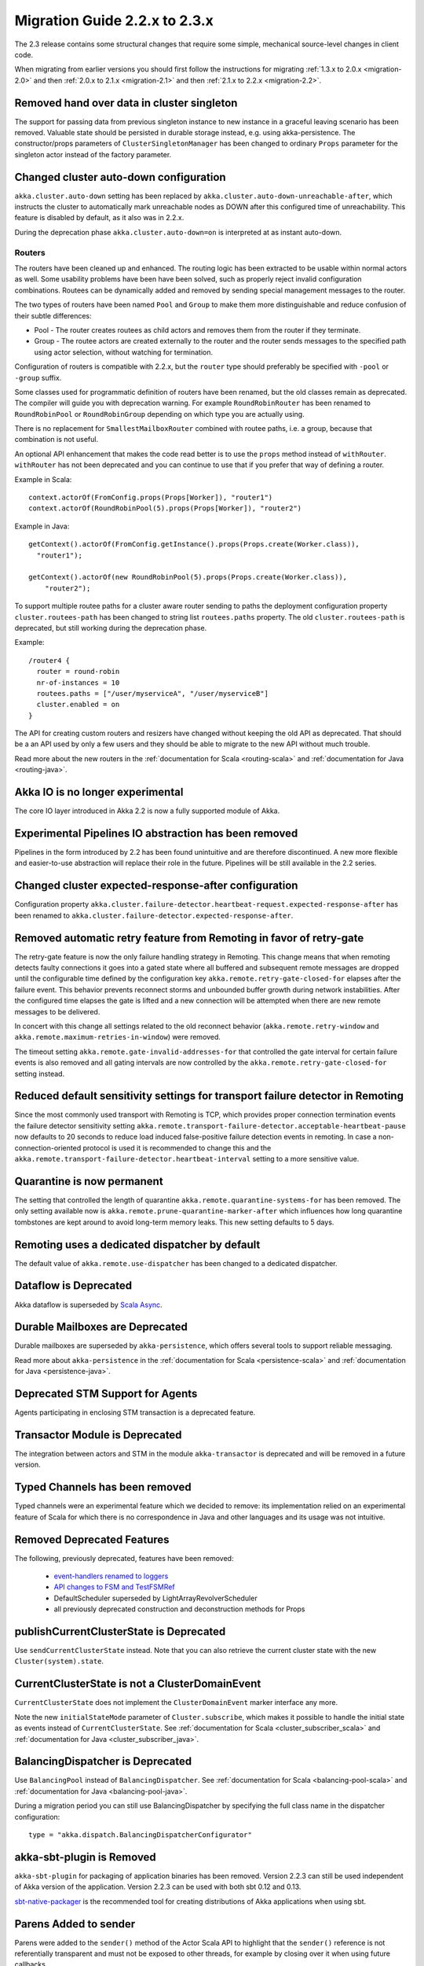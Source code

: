 .. _migration-2.3:

################################
 Migration Guide 2.2.x to 2.3.x
################################

The 2.3 release contains some structural changes that require some
simple, mechanical source-level changes in client code.

When migrating from earlier versions you should first follow the instructions for
migrating :ref:`1.3.x to 2.0.x <migration-2.0>` and then :ref:`2.0.x to 2.1.x <migration-2.1>`
and then :ref:`2.1.x to 2.2.x <migration-2.2>`.

Removed hand over data in cluster singleton
===========================================

The support for passing data from previous singleton instance to new instance
in a graceful leaving scenario has been removed. Valuable state should be persisted
in durable storage instead, e.g. using akka-persistence. The constructor/props parameters
of ``ClusterSingletonManager`` has been changed to ordinary ``Props`` parameter for the
singleton actor instead of the factory parameter.

Changed cluster auto-down configuration
=======================================

``akka.cluster.auto-down`` setting has been replaced by ``akka.cluster.auto-down-unreachable-after``,
which instructs the cluster to automatically mark unreachable nodes as DOWN after this
configured time of unreachability. This feature is disabled by default, as it also was in 2.2.x.

During the deprecation phase ``akka.cluster.auto-down=on`` is interpreted at as instant auto-down.



=======
Routers
=======

The routers have been cleaned up and enhanced. The routing logic has been extracted to be usable within
normal actors as well. Some usability problems have been have been solved, such as properly reject invalid
configuration combinations. Routees can be dynamically added and removed by sending special management messages
to the router.

The two types of routers have been named ``Pool`` and ``Group`` to make them more distinguishable and reduce confusion
of their subtle differences:

* Pool - The router creates routees as child actors and removes them from the router if they
  terminate.
  
* Group - The routee actors are created externally to the router and the router sends
  messages to the specified path using actor selection, without watching for termination.

Configuration of routers is compatible with 2.2.x, but the ``router`` type should preferably be specified
with ``-pool`` or ``-group`` suffix.

Some classes used for programmatic definition of routers have been renamed, but the old classes remain as
deprecated. The compiler will guide you with deprecation warning. For example ``RoundRobinRouter`` has
been renamed to ``RoundRobinPool`` or ``RoundRobinGroup`` depending on which type you are actually using.

There is no replacement for ``SmallestMailboxRouter`` combined with routee paths, i.e. a group, because that
combination is not useful.

An optional API enhancement that makes the code read better is to use the ``props`` method instead of ``withRouter``.
``withRouter`` has not been deprecated and you can continue to use that if you prefer that way of defining a router. 

Example in Scala::

    context.actorOf(FromConfig.props(Props[Worker]), "router1")
    context.actorOf(RoundRobinPool(5).props(Props[Worker]), "router2") 

Example in Java::

    getContext().actorOf(FromConfig.getInstance().props(Props.create(Worker.class)), 
      "router1");
      
    getContext().actorOf(new RoundRobinPool(5).props(Props.create(Worker.class)), 
        "router2");

To support multiple routee paths for a cluster aware router sending to paths the deployment configuration
property ``cluster.routees-path`` has been changed to string list ``routees.paths`` property.
The old ``cluster.routees-path`` is deprecated, but still working during the deprecation phase.

Example::

    /router4 {
      router = round-robin
      nr-of-instances = 10
      routees.paths = ["/user/myserviceA", "/user/myserviceB"]
      cluster.enabled = on
    }

The API for creating custom routers and resizers have changed without keeping the old API as deprecated. 
That should be a an API used by only a few users and they should be able to migrate to the new API
without much trouble.

Read more about the new routers in the :ref:`documentation for Scala <routing-scala>` and 
:ref:`documentation for Java <routing-java>`.

Akka IO is no longer experimental
=================================

The core IO layer introduced in Akka 2.2 is now a fully supported module of Akka.

Experimental Pipelines IO abstraction has been removed
======================================================

Pipelines in the form introduced by 2.2 has been found unintuitive and are therefore discontinued.
A new more flexible and easier-to-use abstraction will replace their role in the future. Pipelines
will be still available in the 2.2 series.

Changed cluster expected-response-after configuration
=====================================================

Configuration property ``akka.cluster.failure-detector.heartbeat-request.expected-response-after`` 
has been renamed to ``akka.cluster.failure-detector.expected-response-after``.

Removed automatic retry feature from Remoting in favor of retry-gate
====================================================================

The retry-gate feature is now the only failure handling strategy in Remoting. This change means that when remoting detects faulty
connections it goes into a gated state where all buffered and subsequent remote messages are dropped until the configurable
time defined by the configuration key ``akka.remote.retry-gate-closed-for`` elapses after the failure event. This
behavior prevents reconnect storms and unbounded buffer growth during network instabilities. After the configured
time elapses the gate is lifted and a new connection will be attempted when there are new remote messages to be
delivered.

In concert with this change all settings related to the old reconnect behavior (``akka.remote.retry-window`` and
``akka.remote.maximum-retries-in-window``) were removed.

The timeout setting ``akka.remote.gate-invalid-addresses-for`` that controlled the gate interval for certain failure
events is also removed and all gating intervals are now controlled by the ``akka.remote.retry-gate-closed-for`` setting
instead.

Reduced default sensitivity settings for transport failure detector in Remoting
===============================================================================

Since the most commonly used transport with Remoting is TCP, which provides proper connection termination events the failure detector sensitivity
setting ``akka.remote.transport-failure-detector.acceptable-heartbeat-pause`` now defaults to 20 seconds to reduce load induced
false-positive failure detection events in remoting. In case a non-connection-oriented protocol is used it is recommended
to change this and the ``akka.remote.transport-failure-detector.heartbeat-interval`` setting to a more sensitive value.

Quarantine is now permanent
===========================

The setting that controlled the length of quarantine ``akka.remote.quarantine-systems-for`` has been removed. The only
setting available now is ``akka.remote.prune-quarantine-marker-after`` which influences how long quarantine tombstones
are kept around to avoid long-term memory leaks. This new setting defaults to 5 days.

Remoting uses a dedicated dispatcher by default
===============================================

The default value of ``akka.remote.use-dispatcher`` has been changed to a dedicated dispatcher.

Dataflow is Deprecated
======================

Akka dataflow is superseded by `Scala Async <https://github.com/scala/async>`_.

Durable Mailboxes are Deprecated
================================

Durable mailboxes are superseded by ``akka-persistence``, which offers several
tools to support reliable messaging.

Read more about ``akka-persistence`` in the :ref:`documentation for Scala <persistence-scala>` and 
:ref:`documentation for Java <persistence-java>`.

Deprecated STM Support for Agents
=================================

Agents participating in enclosing STM transaction is a deprecated feature.

Transactor Module is Deprecated
===============================

The integration between actors and STM in the module ``akka-transactor`` is deprecated and will be
removed in a future version.

Typed Channels has been removed
===============================

Typed channels were an experimental feature which we decided to remove: its implementation relied
on an experimental feature of Scala for which there is no correspondence in Java and other languages and
its usage was not intuitive.

Removed Deprecated Features
===========================

The following, previously deprecated, features have been removed:

 * `event-handlers renamed to loggers <http://doc.akka.io/docs/akka/2.2.3/project/migration-guide-2.1.x-2.2.x.html#event-handlers_renamed_to_loggers>`_ 
 * `API changes to FSM and TestFSMRef <http://doc.akka.io/docs/akka/2.2.3/project/migration-guide-2.1.x-2.2.x.html#API_changes_to_FSM_and_TestFSMRef>`_
 * DefaultScheduler superseded by LightArrayRevolverScheduler
 * all previously deprecated construction and deconstruction methods for Props
 
publishCurrentClusterState is Deprecated
========================================

Use ``sendCurrentClusterState`` instead. Note that you can also retrieve the current cluster state
with the new ``Cluster(system).state``.


CurrentClusterState is not a ClusterDomainEvent
===============================================

``CurrentClusterState`` does not implement the ``ClusterDomainEvent`` marker interface any more.

Note the new ``initialStateMode`` parameter of ``Cluster.subscribe``, which makes it possible
to handle the initial state as events instead of ``CurrentClusterState``. See 
:ref:`documentation for Scala <cluster_subscriber_scala>` and 
:ref:`documentation for Java <cluster_subscriber_java>`.


BalancingDispatcher is Deprecated
=================================

Use ``BalancingPool`` instead of ``BalancingDispatcher``. See :ref:`documentation for Scala <balancing-pool-scala>` and 
:ref:`documentation for Java <balancing-pool-java>`.

During a migration period you can still use BalancingDispatcher by specifying the full class name in the dispatcher configuration::

    type = "akka.dispatch.BalancingDispatcherConfigurator"

akka-sbt-plugin is Removed
==========================

``akka-sbt-plugin`` for packaging of application binaries has been removed. Version 2.2.3 can still be used
independent of Akka version of the application. Version 2.2.3 can be used with both sbt 0.12 and 0.13.

`sbt-native-packager <https://github.com/sbt/sbt-native-packager>`_ is the recommended tool for creating
distributions of Akka applications when using sbt.

Parens Added to sender
======================

Parens were added to the ``sender()`` method of the Actor Scala API to highlight that the ``sender()`` reference is not referentially transparent and must not be exposed to other threads, for example by closing over it when using future callbacks.

It is recommended to use this new convention::

    sender() ! "reply"

However, it is not mandatory to use parens and you do not have to change anything.

ReliableProxy Constructor Changed
=================================

The constructor of ``ReliableProxy`` in ``akka-contrib`` has been changed to take an ``ActorPath`` instead of
an ``ActorRef``.  Also it takes new parameters to support reconnection.  Use the new props factory methods, ``ReliableProxy.props``.
 